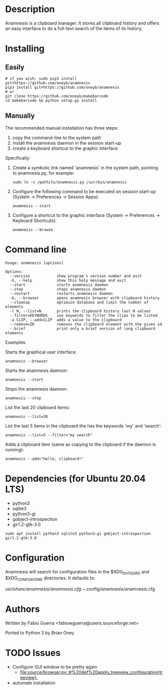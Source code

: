 
* Description

Anamnesis is a clipboard manager. It stores all clipboard history and offers
an easy interface to do a full-text search of the items of its history.


* Installing

** Easily
 #+BEGIN_SRC shell
# if you wish: sudo pip3 install git+https://github.com/oneyb/anamnesis 
pip3 install git+https://github.com/oneyb/anamnesis
# or
git clone https://github.com/oneyb/makebarcode
cd makebarcode && python setup.py install
#+END_SRC
 
   
** Manually
The recommended manual installation has three steps:
  1. copy the command-line to the system path
  2. install the anamnesis daemon in the session start-up
  3. create a keyboard shortcut to the graphic interface

Specifically:

1. Create a symbolic link named 'anamnesis'
     in the system path, pointing to anamnesis.py, for example:
  #+BEGIN_SRC shell
  sudo ln -s /path/to/anamnesis.py /usr/bin/anamnesis
  #+END_SRC

2. Configure the following command to be executed on session start-up (System -> Preferences -> Session Apps):
  #+BEGIN_SRC shell
  anamnesis --start
  #+END_SRC

3. Configure a shortcut to the graphic interface (System -> Preferences -> Keyboard Shortcuts):
  #+BEGIN_SRC shell
  anamnesis --browse
  #+END_SRC



* Command line

  : Usage: anamnesis [options]
  : 
  : Options:
  :   --version            show program's version number and exit
  :   -h, --help           show this help message and exit
  :   --start              starts anamnesis daemon
  :   --stop               stops anamnesis daemon
  :   --restart            restarts anamnesis daemon
  :   -b, --browser        opens anamnesis browser with clipboard history
  :   --cleanup            optimize database and limit the number of elements
  :   -l N, --list=N       prints the clipboard history last N values
  :   --filter=KEYWORDS    use keywords to filter the clips to be listed
  :   -a CLIP, --add=CLIP  adds a value to the clipboard
  :   --remove=ID          removes the clipboard element with the given id
  :   --brief              print only a brief version of long clipboard elements

Examples:

  Starts the graphical user interface:
#+BEGIN_SRC shell
      anamnesis --browser
#+END_SRC

  Starts the anamnesis daemon:
#+BEGIN_SRC shell
anamnesis --start
#+END_SRC

  Stops the anamnesis daemon:
#+BEGIN_SRC shell
      anamnesis --stop
#+END_SRC

  List the last 20 clipboard items:
#+BEGIN_SRC shell
anamnesis --list=20
#+END_SRC

  List the last 5 items in the clipboard the has the keywords 'my' and 'search':
#+BEGIN_SRC shell
anamnesis --list=5 --filter="my search"
#+END_SRC

  Adds a clipboard item (same as copying to the clipboard if the daemon is running):
#+BEGIN_SRC shell
anamnesis --add="hello, clipboard!"
#+END_SRC


* Dependencies (for Ubuntu 20.04 LTS)
  - python3
  - sqlite3
  - python3-gi
  - gobject-introspection
  - gir1.2-gtk-3.0
    

#+BEGIN_SRC shell
sudo apt install python3 sqlite3 python3-gi gobject-introspection gir1.2-gtk-3.0
#+END_SRC

* Configuration
  Anamnesis will search for configuration files in the $XDG_DATA_DIRS and $XDG_CONFIG_HOME directories.
  It defaults to:

    /usr/share/anamnesis/anamnesis.cfg
    ~/.config/anamnesis/anamnesis.cfg


* Authors

Written by Fabio Guerra <fabiowguerra@users.sourceforge.net>

Ported to Python 3 by Brian Oney

* TODO Issues
- Configure GUI window to be pretty again
  - [[file:source/browser.py::#%20def%20apply_treeview_configuration(treeview):]] 
- automate installation

